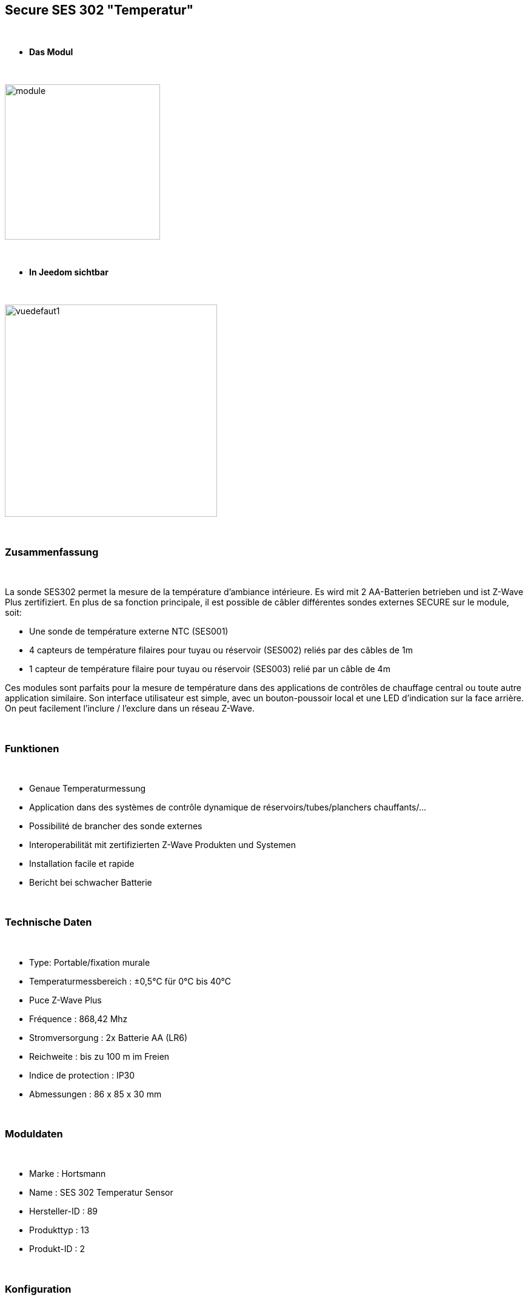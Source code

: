:icons:
== Secure SES 302 "Temperatur"

{nbsp} +

* *Das Modul*

{nbsp} +

image::../images/secure.ses302/module.jpg[width=256,align="center"]

{nbsp} +

* *In Jeedom sichtbar*

{nbsp} +

image::../images/secure.ses302/vuedefaut1.jpg[width=350,align="center"]

{nbsp} +

=== Zusammenfassung

{nbsp} +

La sonde SES302 permet la mesure de la température d'ambiance intérieure.
Es wird mit 2 AA-Batterien betrieben und ist Z-Wave Plus zertifiziert.
En plus de sa fonction principale, il est possible de câbler différentes sondes externes SECURE sur le module, soit:

* Une sonde de température externe NTC (SES001)
* 4 capteurs de température filaires pour tuyau ou réservoir (SES002) reliés par des câbles de 1m
* 1 capteur de température filaire pour tuyau ou réservoir (SES003) relié par un câble de 4m

Ces modules sont parfaits pour la mesure de température dans des applications de contrôles de chauffage central ou toute autre application similaire. Son interface utilisateur est simple, avec un bouton-poussoir local et une LED d'indication sur la face arrière.
On peut facilement l'inclure / l'exclure dans un réseau Z-Wave.

{nbsp} +

=== Funktionen

{nbsp} +

* Genaue Temperaturmessung
* Application dans des systèmes de contrôle dynamique de réservoirs/tubes/planchers chauffants/...
* Possibilité de brancher des sonde externes
* Interoperabilität mit zertifizierten Z-Wave Produkten und Systemen 
* Installation facile et rapide
* Bericht bei schwacher Batterie 

{nbsp} +

=== Technische Daten

{nbsp} +

* Type: Portable/fixation murale
* Temperaturmessbereich : ±0,5°C für 0°C bis 40°C
* Puce Z-Wave Plus
* Fréquence : 868,42 Mhz
* Stromversorgung : 2x Batterie AA (LR6)
* Reichweite : bis zu 100 m im Freien
* Indice de protection : IP30
* Abmessungen : 86 x 85 x 30 mm

{nbsp} +

=== Moduldaten

{nbsp} +

* Marke : Hortsmann
* Name : SES 302 Temperatur Sensor
* Hersteller-ID : 89
* Produkttyp : 13
* Produkt-ID : 2

{nbsp} +

=== Konfiguration

{nbsp} +

Pour configurer le plugin OpenZwave et savoir comment mettre Jeedom en inclusion référez-vous à cette link:https://jeedom.fr/doc/documentation/plugins/openzwave/fr_FR/openzwave.html[documentation].

{nbsp} +

[icon="../images/plugin/important.png"]
[IMPORTANT]
Pour mettre ce module en mode inclusion il faut appuyer 1 seconde sur le bouton au dos et relacher, conformément à sa documentation papier.

{nbsp} +

image::../images/secure.ses302/inclusion.jpg[width=350,align="center"]

{nbsp} +

[underline]#Einmal Includiert, sollten Sie folgendes erhalten :#

{nbsp} +

image::../images/secure.ses302/information.jpg[Plugin Zwave]

{nbsp} +

==== Befehle

{nbsp} +

Nachdem das Modul erkannt wurde, werden die zugeordneten Modul-Befehle verfügbar sein.

{nbsp} +

image::../images/secure.ses302/commandes.jpg[Commandes]

{nbsp} +

[underline]#Hier ist die Liste der Befehle :#

{nbsp} +

* Temperatur : Das ist die Befehl zum messen der Temperatur 
* Batterie : c'est la commande batterie

Plusieurs températures nons visibles sont aussi disponibles et seront utiles si vous avez raccordé des sondes externes

{nbsp} +

==== Modulkonfiguration

{nbsp} +

[icon="../images/plugin/important.png"]
[IMPORTANT]
Lors d'une première inclusion réveillez toujours le module juste après l'inclusion.

{nbsp} +

Ensuite il est nécessaire d’effectuer la configuration du module en fonction de votre installation.
erfolgt das in Jeedom über die Schaltfläche "Konfiguration“, des OpenZwave Plugin.

{nbsp} +

image::../images/plugin/bouton_configuration.jpg[Configuration plugin Zwave,align="center"]

{nbsp} +

[underline]#Sie werden auf diese Seite kommen# (nach einem Klick auf die Registerkarte Parameter)

{nbsp} +

image::../images/secure.ses302/config1.jpg[Config1]

{nbsp} +

[underline]#Parameterdetails :#

{nbsp} +

* 1: Permet de régler de combien doit varier la température pour que le module l'envoie à Jeedom (par pas de 0.1)
* 2: Permet de régler l'intervalle de temps d'envoi de la température à Jeedom (en minutes)

Tous les autres paramètres sont identiques et correspondent à toutes les sondes externes éventuellement branchées

{nbsp} +

==== Gruppen

{nbsp} +

Ce module possède un seul groupe d'association, il est indispensable

{nbsp} +

image::../images/secure.ses302/groupe.jpg[Groupe]

{nbsp} +

=== Bon à savoir

{nbsp} +

==== Spezifikationen

{nbsp} +

==== Visuel alternatif

{nbsp} +

image::../images/secure.ses302/widget1.jpg[width=350,align="center"]

{nbsp} +

=== Wakeup (Aufweckzeit)

{nbsp} +

Pour réveiller ce module il faut appuyer 1 fois sur le bouton au dos

{nbsp} +

=== F.A.Q.

{nbsp} +

[panel,primary]
.J'ai l'impression que le module ne se réveille pas.
--
Ce module se réveille en appuyant 1 fois sur son bouton d'inclusion.
--

{nbsp} +

[panel,primary]
Ich habe die Konfiguration geändert, aber es wird nicht berücksichtigt.
--
Ce module est un module sur batterie, la nouvelle configuration sera prise en compte au prochain wake up.
--

{nbsp} +

=== Wichtiger Hinweis

{nbsp} +

[icon="../images/plugin/important.png"]
[IMPORTANT]
[underline]#Es ist notwendig, das Modul zu aktivieren :#
 nach seiner Inklusion, nach einer Konfigurationsänderung,
nach einer Änderung vom Wakeup, nach einer Änderung der Assoziations-Gruppe

{nbsp} +

#_@sarakha63_#